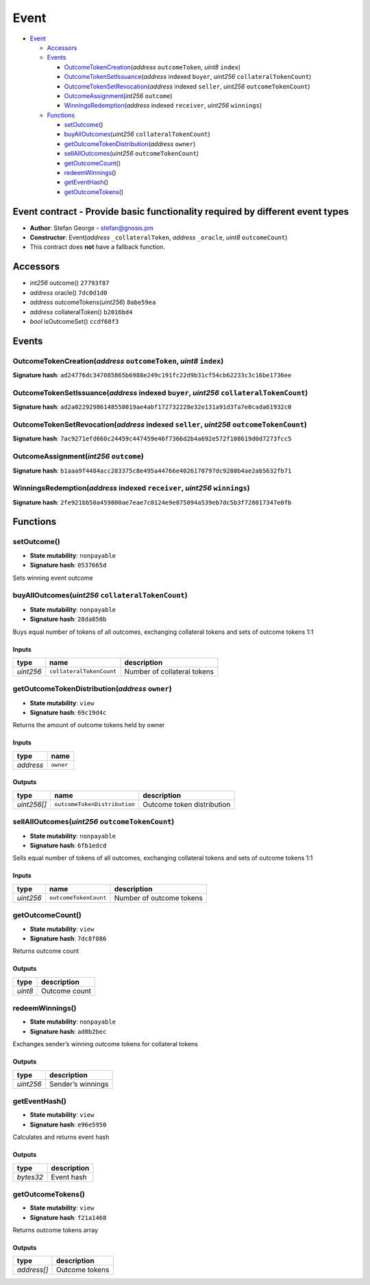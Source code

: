 Event
=====

-  `Event <#event>`__

   -  `Accessors <#accessors>`__
   -  `Events <#events>`__

      -  `OutcomeTokenCreation <#outcometokencreation-address-outcometoken-uint8-index>`__\ (*address*
         ``outcomeToken``, *uint8* ``index``)
      -  `OutcomeTokenSetIssuance <#outcometokensetissuance-address-indexed-buyer-uint256-collateraltokencount>`__\ (*address*
         indexed ``buyer``, *uint256* ``collateralTokenCount``)
      -  `OutcomeTokenSetRevocation <#outcometokensetrevocation-address-indexed-seller-uint256-outcometokencount>`__\ (*address*
         indexed ``seller``, *uint256* ``outcomeTokenCount``)
      -  `OutcomeAssignment <#outcomeassignment-int256-outcome>`__\ (*int256*
         ``outcome``)
      -  `WinningsRedemption <#winningsredemption-address-indexed-receiver-uint256-winnings>`__\ (*address*
         indexed ``receiver``, *uint256* ``winnings``)

   -  `Functions <#functions>`__

      -  `setOutcome <#setoutcome>`__\ ()
      -  `buyAllOutcomes <#buyalloutcomes-uint256-collateraltokencount>`__\ (*uint256*
         ``collateralTokenCount``)
      -  `getOutcomeTokenDistribution <#getoutcometokendistribution-address-owner>`__\ (*address*
         ``owner``)
      -  `sellAllOutcomes <#sellalloutcomes-uint256-outcometokencount>`__\ (*uint256*
         ``outcomeTokenCount``)
      -  `getOutcomeCount <#getoutcomecount>`__\ ()
      -  `redeemWinnings <#redeemwinnings>`__\ ()
      -  `getEventHash <#geteventhash>`__\ ()
      -  `getOutcomeTokens <#getoutcometokens>`__\ ()

Event contract - Provide basic functionality required by different event types
------------------------------------------------------------------------------

-  **Author**: Stefan George - stefan@gnosis.pm
-  **Constructor**: Event(\ *address* ``_collateralToken``, *address*
   ``_oracle``, *uint8* ``outcomeCount``)
-  This contract does **not** have a fallback function.

Accessors
---------

-  *int256* outcome() ``27793f87``
-  *address* oracle() ``7dc0d1d0``
-  *address* outcomeTokens(\ *uint256*) ``8abe59ea``
-  *address* collateralToken() ``b2016bd4``
-  *bool* isOutcomeSet() ``ccdf68f3``

Events
------

OutcomeTokenCreation(\ *address* ``outcomeToken``, *uint8* ``index``)
~~~~~~~~~~~~~~~~~~~~~~~~~~~~~~~~~~~~~~~~~~~~~~~~~~~~~~~~~~~~~~~~~~~~~

**Signature hash**:
``ad24776dc347085865b6988e249c191fc22d9b31cf54cb62233c3c16be1736ee``

OutcomeTokenSetIssuance(\ *address* indexed ``buyer``, *uint256* ``collateralTokenCount``)
~~~~~~~~~~~~~~~~~~~~~~~~~~~~~~~~~~~~~~~~~~~~~~~~~~~~~~~~~~~~~~~~~~~~~~~~~~~~~~~~~~~~~~~~~~

**Signature hash**:
``ad2a02292986148558019ae4abf172732228e32e131a91d3fa7e0cada61932c0``

OutcomeTokenSetRevocation(\ *address* indexed ``seller``, *uint256* ``outcomeTokenCount``)
~~~~~~~~~~~~~~~~~~~~~~~~~~~~~~~~~~~~~~~~~~~~~~~~~~~~~~~~~~~~~~~~~~~~~~~~~~~~~~~~~~~~~~~~~~

**Signature hash**:
``7ac9271efd660c24459c447459e46f7366d2b4a692e572f108619d0d7273fcc5``

OutcomeAssignment(\ *int256* ``outcome``)
~~~~~~~~~~~~~~~~~~~~~~~~~~~~~~~~~~~~~~~~~

**Signature hash**:
``b1aaa9f4484acc283375c8e495a44766e4026170797dc9280b4ae2ab5632fb71``

WinningsRedemption(\ *address* indexed ``receiver``, *uint256* ``winnings``)
~~~~~~~~~~~~~~~~~~~~~~~~~~~~~~~~~~~~~~~~~~~~~~~~~~~~~~~~~~~~~~~~~~~~~~~~~~~~

**Signature hash**:
``2fe921bb50a459800ae7eae7c0124e9e875094a539eb7dc5b3f728017347e0fb``

Functions
---------

setOutcome()
~~~~~~~~~~~~

-  **State mutability**: ``nonpayable``
-  **Signature hash**: ``0537665d``

Sets winning event outcome

buyAllOutcomes(\ *uint256* ``collateralTokenCount``)
~~~~~~~~~~~~~~~~~~~~~~~~~~~~~~~~~~~~~~~~~~~~~~~~~~~~

-  **State mutability**: ``nonpayable``
-  **Signature hash**: ``28da850b``

Buys equal number of tokens of all outcomes, exchanging collateral
tokens and sets of outcome tokens 1:1

Inputs
^^^^^^

+-----------+--------------------------+-----------------------------+
| type      | name                     | description                 |
+===========+==========================+=============================+
| *uint256* | ``collateralTokenCount`` | Number of collateral tokens |
+-----------+--------------------------+-----------------------------+

getOutcomeTokenDistribution(\ *address* ``owner``)
~~~~~~~~~~~~~~~~~~~~~~~~~~~~~~~~~~~~~~~~~~~~~~~~~~

-  **State mutability**: ``view``
-  **Signature hash**: ``69c19d4c``

Returns the amount of outcome tokens held by owner

.. _inputs-1:

Inputs
^^^^^^

+-----------+-----------+
| type      | name      |
+===========+===========+
| *address* | ``owner`` |
+-----------+-----------+

Outputs
^^^^^^^

+-------------+------------------------------+----------------------------+
| type        | name                         | description                |
+=============+==============================+============================+
| *uint256[]* | ``outcomeTokenDistribution`` | Outcome token distribution |
+-------------+------------------------------+----------------------------+

sellAllOutcomes(\ *uint256* ``outcomeTokenCount``)
~~~~~~~~~~~~~~~~~~~~~~~~~~~~~~~~~~~~~~~~~~~~~~~~~~

-  **State mutability**: ``nonpayable``
-  **Signature hash**: ``6fb1edcd``

Sells equal number of tokens of all outcomes, exchanging collateral
tokens and sets of outcome tokens 1:1

.. _inputs-2:

Inputs
^^^^^^

+-----------+-----------------------+--------------------------+
| type      | name                  | description              |
+===========+=======================+==========================+
| *uint256* | ``outcomeTokenCount`` | Number of outcome tokens |
+-----------+-----------------------+--------------------------+

getOutcomeCount()
~~~~~~~~~~~~~~~~~

-  **State mutability**: ``view``
-  **Signature hash**: ``7dc8f086``

Returns outcome count

.. _outputs-1:

Outputs
^^^^^^^

+---------+---------------+
| type    | description   |
+=========+===============+
| *uint8* | Outcome count |
+---------+---------------+

redeemWinnings()
~~~~~~~~~~~~~~~~

-  **State mutability**: ``nonpayable``
-  **Signature hash**: ``ad0b2bec``

Exchanges sender’s winning outcome tokens for collateral tokens

.. _outputs-2:

Outputs
^^^^^^^

+-----------+-------------------+
| type      | description       |
+===========+===================+
| *uint256* | Sender’s winnings |
+-----------+-------------------+

getEventHash()
~~~~~~~~~~~~~~

-  **State mutability**: ``view``
-  **Signature hash**: ``e96e5950``

Calculates and returns event hash

.. _outputs-3:

Outputs
^^^^^^^

+-----------+-------------+
| type      | description |
+===========+=============+
| *bytes32* | Event hash  |
+-----------+-------------+

getOutcomeTokens()
~~~~~~~~~~~~~~~~~~

-  **State mutability**: ``view``
-  **Signature hash**: ``f21a1468``

Returns outcome tokens array

.. _outputs-4:

Outputs
^^^^^^^

+-------------+----------------+
| type        | description    |
+=============+================+
| *address[]* | Outcome tokens |
+-------------+----------------+

